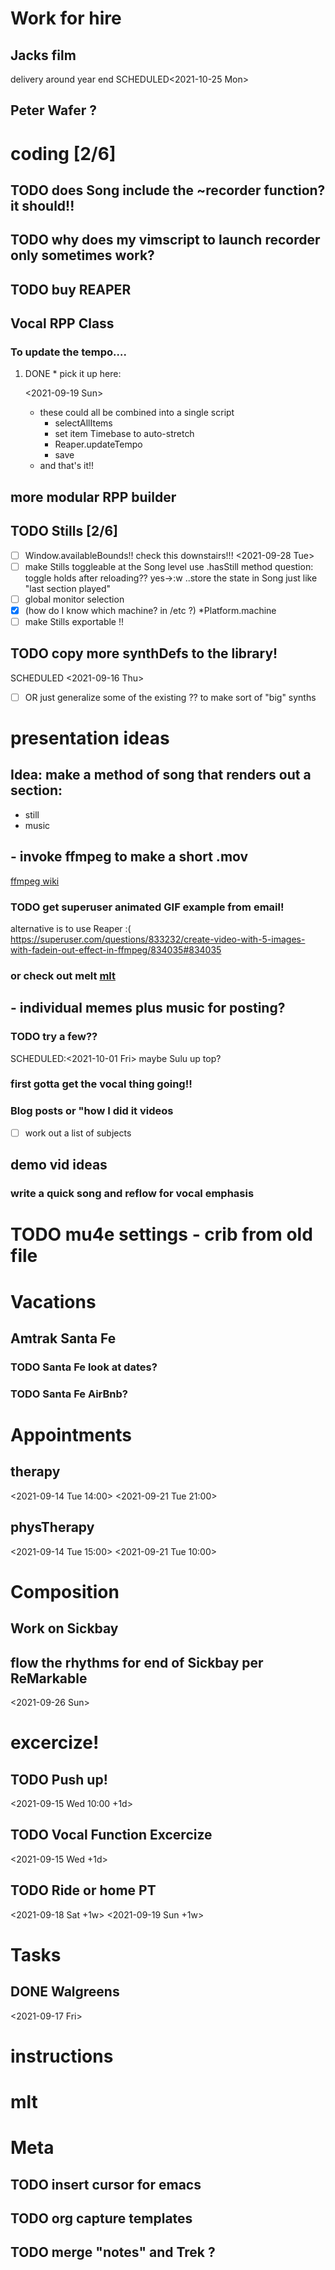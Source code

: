 
* Work for hire
** Jacks film 
   delivery around year end
   SCHEDULED<2021-10-25 Mon> 
** Peter Wafer ? 
* coding [2/6]
** TODO does Song include the ~recorder function? it should!!
** TODO why does my vimscript to launch recorder only sometimes work? 
** TODO buy REAPER 
** Vocal RPP Class
***  To update the tempo....
**** DONE * pick it up here:
     CLOSED: [2021-09-19 Sun 12:35]
    <2021-09-19 Sun> 
     * these could all be combined into a single script
       * selectAllItems
       * set item Timebase to auto-stretch
       * Reaper.updateTempo
       * save
     * and that's it!!
** more modular RPP builder
** TODO Stills [2/6]
    - [ ] Window.availableBounds!! check this downstairs!!!
     <2021-09-28 Tue> 
    - [ ] make Stills toggleable at the Song level
      use .hasStill method
      question: toggle holds after reloading??
      yes->:w
       ..store the state in Song just like "last section played"
    - [ ] global monitor selection
    - [X] (how do I know which machine? in /etc ?) *Platform.machine
    - [ ] make Stills exportable !!
** TODO copy more synthDefs to the library!
 SCHEDULED  <2021-09-16 Thu> 
    - [ ] OR just generalize some of the existing ?? to make sort of "big" synths
* presentation ideas 
** Idea: make a method of song that renders out a section:
   - still
   - music
**    - invoke ffmpeg to make a short .mov
   [[http://trac.ffmpeg.org/wiki/Slideshow][ffmpeg wiki]]
*** TODO get superuser animated GIF example from email!
    
    alternative is to use Reaper :(
    https://superuser.com/questions/833232/create-video-with-5-images-with-fadein-out-effect-in-ffmpeg/834035#834035 

*** or check out melt [[http://mltframework.org][mlt]]
**   - individual memes plus music for posting?
*** TODO try a few?? 
    SCHEDULED:<2021-10-01 Fri> 
    maybe Sulu up top?
*** first gotta get the vocal thing going!!
*** Blog posts or "how  I did it videos        
    - [ ] work out a list of subjects
**  demo vid ideas 
*** write a quick song and reflow for vocal emphasis
* TODO mu4e settings - crib from old file
* Vacations 
** Amtrak Santa Fe
*** TODO Santa Fe look at dates? 
*** TODO Santa Fe AirBnb?
* Appointments 
** therapy
  <2021-09-14 Tue 14:00>
  <2021-09-21 Tue 21:00>
** physTherapy 
  <2021-09-14 Tue 15:00>
  <2021-09-21 Tue 10:00> 

* Composition
** Work on Sickbay
** flow the rhythms for end of Sickbay per ReMarkable
  <2021-09-26 Sun> 
* excercize! 
** TODO Push up!
 <2021-09-15 Wed 10:00 +1d>
** TODO Vocal Function Excercize
  <2021-09-15 Wed +1d> 
** TODO Ride or home PT  
  <2021-09-18 Sat +1w> 
  <2021-09-19 Sun +1w> 
* Tasks
** DONE Walgreens
   CLOSED: [2021-09-25 Sat 07:53]
  <2021-09-17 Fri> 
* instructions
* mlt
* Meta 
** TODO insert cursor for emacs
** TODO org capture templates 
** TODO merge "notes" and Trek ?
